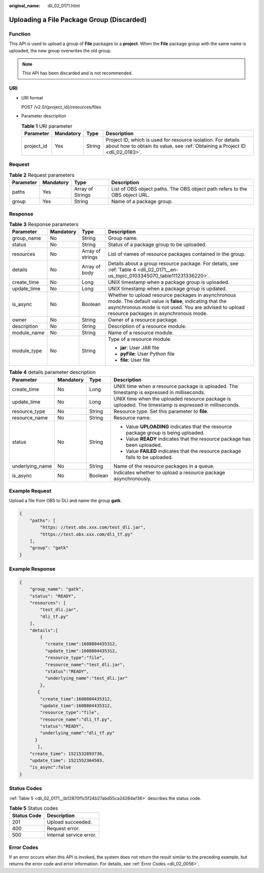 :original_name: dli_02_0171.html

.. _dli_02_0171:

Uploading a File Package Group (Discarded)
==========================================

Function
--------

This API is used to upload a group of **File** packages to a **project**. When the **File** package group with the same name is uploaded, the new group overwrites the old group.

.. note::

   This API has been discarded and is not recommended.

URI
---

-  URI format

   POST /v2.0/{project_id}/resources/files

-  Parameter description

   .. table:: **Table 1** URI parameter

      +------------+-----------+--------+-----------------------------------------------------------------------------------------------------------------------------------------------+
      | Parameter  | Mandatory | Type   | Description                                                                                                                                   |
      +============+===========+========+===============================================================================================================================================+
      | project_id | Yes       | String | Project ID, which is used for resource isolation. For details about how to obtain its value, see :ref:`Obtaining a Project ID <dli_02_0183>`. |
      +------------+-----------+--------+-----------------------------------------------------------------------------------------------------------------------------------------------+

Request
-------

.. table:: **Table 2** Request parameters

   +-----------+-----------+------------------+-----------------------------------------------------------------------------+
   | Parameter | Mandatory | Type             | Description                                                                 |
   +===========+===========+==================+=============================================================================+
   | paths     | Yes       | Array of Strings | List of OBS object paths. The OBS object path refers to the OBS object URL. |
   +-----------+-----------+------------------+-----------------------------------------------------------------------------+
   | group     | Yes       | String           | Name of a package group.                                                    |
   +-----------+-----------+------------------+-----------------------------------------------------------------------------+

Response
--------

.. table:: **Table 3** Response parameters

   +-----------------+-----------------+------------------+----------------------------------------------------------------------------------------------------------------------------------------------------------------------------------------------------------------+
   | Parameter       | Mandatory       | Type             | Description                                                                                                                                                                                                    |
   +=================+=================+==================+================================================================================================================================================================================================================+
   | group_name      | No              | String           | Group name.                                                                                                                                                                                                    |
   +-----------------+-----------------+------------------+----------------------------------------------------------------------------------------------------------------------------------------------------------------------------------------------------------------+
   | status          | No              | String           | Status of a package group to be uploaded.                                                                                                                                                                      |
   +-----------------+-----------------+------------------+----------------------------------------------------------------------------------------------------------------------------------------------------------------------------------------------------------------+
   | resources       | No              | Array of strings | List of names of resource packages contained in the group.                                                                                                                                                     |
   +-----------------+-----------------+------------------+----------------------------------------------------------------------------------------------------------------------------------------------------------------------------------------------------------------+
   | details         | No              | Array of body    | Details about a group resource package. For details, see :ref:`Table 4 <dli_02_0171__en-us_topic_0103345070_table111231336220>`.                                                                               |
   +-----------------+-----------------+------------------+----------------------------------------------------------------------------------------------------------------------------------------------------------------------------------------------------------------+
   | create_time     | No              | Long             | UNIX timestamp when a package group is uploaded.                                                                                                                                                               |
   +-----------------+-----------------+------------------+----------------------------------------------------------------------------------------------------------------------------------------------------------------------------------------------------------------+
   | update_time     | No              | Long             | UNIX timestamp when a package group is updated.                                                                                                                                                                |
   +-----------------+-----------------+------------------+----------------------------------------------------------------------------------------------------------------------------------------------------------------------------------------------------------------+
   | is_async        | No              | Boolean          | Whether to upload resource packages in asynchronous mode. The default value is **false**, indicating that the asynchronous mode is not used. You are advised to upload resource packages in asynchronous mode. |
   +-----------------+-----------------+------------------+----------------------------------------------------------------------------------------------------------------------------------------------------------------------------------------------------------------+
   | owner           | No              | String           | Owner of a resource package.                                                                                                                                                                                   |
   +-----------------+-----------------+------------------+----------------------------------------------------------------------------------------------------------------------------------------------------------------------------------------------------------------+
   | description     | No              | String           | Description of a resource module.                                                                                                                                                                              |
   +-----------------+-----------------+------------------+----------------------------------------------------------------------------------------------------------------------------------------------------------------------------------------------------------------+
   | module_name     | No              | String           | Name of a resource module.                                                                                                                                                                                     |
   +-----------------+-----------------+------------------+----------------------------------------------------------------------------------------------------------------------------------------------------------------------------------------------------------------+
   | module_type     | No              | String           | Type of a resource module.                                                                                                                                                                                     |
   |                 |                 |                  |                                                                                                                                                                                                                |
   |                 |                 |                  | -  **jar**: User JAR file                                                                                                                                                                                      |
   |                 |                 |                  | -  **pyFile**: User Python file                                                                                                                                                                                |
   |                 |                 |                  | -  **file**: User file                                                                                                                                                                                         |
   +-----------------+-----------------+------------------+----------------------------------------------------------------------------------------------------------------------------------------------------------------------------------------------------------------+

.. _dli_02_0171__en-us_topic_0103345070_table111231336220:

.. table:: **Table 4** details parameter description

   +-----------------+-----------------+-----------------+-------------------------------------------------------------------------------------------------------+
   | Parameter       | Mandatory       | Type            | Description                                                                                           |
   +=================+=================+=================+=======================================================================================================+
   | create_time     | No              | Long            | UNIX time when a resource package is uploaded. The timestamp is expressed in milliseconds.            |
   +-----------------+-----------------+-----------------+-------------------------------------------------------------------------------------------------------+
   | update_time     | No              | Long            | UNIX time when the uploaded resource package is uploaded. The timestamp is expressed in milliseconds. |
   +-----------------+-----------------+-----------------+-------------------------------------------------------------------------------------------------------+
   | resource_type   | No              | String          | Resource type. Set this parameter to **file**.                                                        |
   +-----------------+-----------------+-----------------+-------------------------------------------------------------------------------------------------------+
   | resource_name   | No              | String          | Resource name.                                                                                        |
   +-----------------+-----------------+-----------------+-------------------------------------------------------------------------------------------------------+
   | status          | No              | String          | -  Value **UPLOADING** indicates that the resource package group is being uploaded.                   |
   |                 |                 |                 | -  Value **READY** indicates that the resource package has been uploaded.                             |
   |                 |                 |                 | -  Value **FAILED** indicates that the resource package fails to be uploaded.                         |
   +-----------------+-----------------+-----------------+-------------------------------------------------------------------------------------------------------+
   | underlying_name | No              | String          | Name of the resource packages in a queue.                                                             |
   +-----------------+-----------------+-----------------+-------------------------------------------------------------------------------------------------------+
   | is_async        | No              | Boolean         | Indicates whether to upload a resource package asynchronously.                                        |
   +-----------------+-----------------+-----------------+-------------------------------------------------------------------------------------------------------+

Example Request
---------------

Upload a file from OBS to DLI and name the group **gatk**.

.. code-block::

   {
       "paths": [
           "https: //test.obs.xxx.com/test_dli.jar",
           "https://test.obs.xxx.com/dli_tf.py"
       ],
       "group": "gatk"
   }

Example Response
----------------

.. code-block::

   {
       "group_name": "gatk",
       "status": "READY",
       "resources": [
           "test_dli.jar",
           "dli_tf.py"
       ],
       "details":[
           {
             "create_time":1608804435312,
             "update_time":1608804435312,
             "resource_type":"file",
             "resource_name":"test_dli.jar",
             "status":"READY",
             "underlying_name":"test_dli.jar"
           },
          {
           "create_time":1608804435312,
           "update_time":1608804435312,
           "resource_type":"file",
           "resource_name":"dli_tf.py",
           "status":"READY",
           "underlying_name":"dli_tf.py"
         }
          ],
       "create_time": 1521532893736,
       "update_time": 1521552364503,
       "is_async":false
   }

Status Codes
------------

:ref:`Table 5 <dli_02_0171__tb12870f1c5f24b27abd55ca24264af36>` describes the status code.

.. _dli_02_0171__tb12870f1c5f24b27abd55ca24264af36:

.. table:: **Table 5** Status codes

   =========== =======================
   Status Code Description
   =========== =======================
   201         Upload succeeded.
   400         Request error.
   500         Internal service error.
   =========== =======================

Error Codes
-----------

If an error occurs when this API is invoked, the system does not return the result similar to the preceding example, but returns the error code and error information. For details, see :ref:`Error Codes <dli_02_0056>`.
